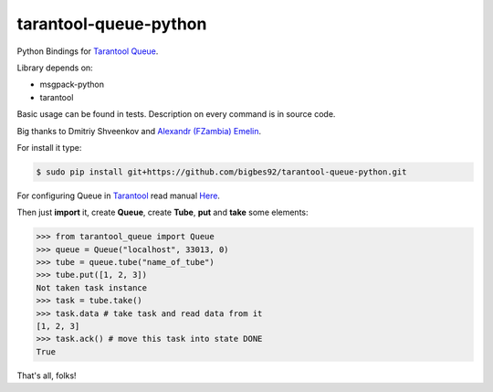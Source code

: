 ======================
tarantool-queue-python
======================

Python Bindings for `Tarantool Queue <https://github.com/tarantool/queue/>`_.

Library depends on:

* msgpack-python 
* tarantool

Basic usage can be found in tests. Description on every command is in source code.

Big thanks to Dmitriy Shveenkov and `Alexandr (FZambia) Emelin <https://github.com/FZambia>`_.

For install it type:

.. code-block:: bash

    $ sudo pip install git+https://github.com/bigbes92/tarantool-queue-python.git

For configuring Queue in `Tarantool <http://tarantool.org>`_ read manual `Here <https://github.com/tarantool/queue>`_.

Then just **import** it, create **Queue**, create **Tube**, **put** and **take** some elements:
    
.. code-block:: python

    >>> from tarantool_queue import Queue 
    >>> queue = Queue("localhost", 33013, 0)
    >>> tube = queue.tube("name_of_tube")
    >>> tube.put([1, 2, 3])
    Not taken task instance
    >>> task = tube.take()
    >>> task.data # take task and read data from it
    [1, 2, 3]
    >>> task.ack() # move this task into state DONE
    True

That's all, folks!
